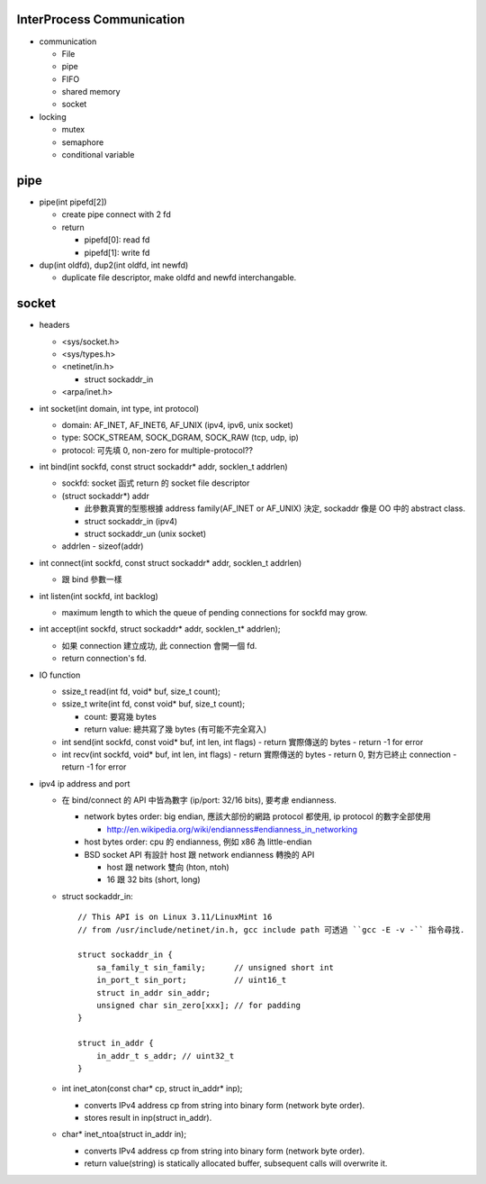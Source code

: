 InterProcess Communication
--------------------------
- communication

  - File
  - pipe
  - FIFO
  - shared memory
  - socket

- locking

  - mutex
  - semaphore
  - conditional variable

pipe
----
* pipe(int pipefd[2]) 

  + create pipe connect with 2 fd
  + return 

    - pipefd[0]: read fd
    - pipefd[1]: write fd

* dup(int oldfd), dup2(int oldfd, int newfd)

  + duplicate file descriptor, make oldfd and newfd interchangable.

socket
------
.. image::

- headers

  - <sys/socket.h>
  - <sys/types.h>
  - <netinet/in.h>

    - struct sockaddr_in 

  - <arpa/inet.h> 

- int socket(int domain, int type, int protocol)

  - domain: AF_INET, AF_INET6, AF_UNIX (ipv4, ipv6, unix socket)
  - type: SOCK_STREAM, SOCK_DGRAM, SOCK_RAW (tcp, udp, ip)
  - protocol: 可先填 0, non-zero for multiple-protocol??
  
- int bind(int sockfd, const struct sockaddr* addr, socklen_t addrlen)

  - sockfd: socket 函式 return 的 socket file descriptor
  - (struct sockaddr*) addr

    - 此參數真實的型態根據 address family(AF_INET or AF_UNIX) 決定, sockaddr 像是 OO 中的 abstract class.
    - struct sockaddr_in (ipv4)
    - struct sockaddr_un (unix socket)

  - addrlen
    - sizeof(addr)

- int connect(int sockfd, const struct sockaddr* addr, socklen_t addrlen)

  - 跟 bind 參數一樣

- int listen(int sockfd, int backlog)

  - maximum length to which the queue of pending connections for sockfd may grow.

- int accept(int sockfd, struct sockaddr* addr, socklen_t* addrlen);

  - 如果 connection 建立成功, 此 connection 會開一個 fd.
  - return connection's fd.

- IO function

  - ssize_t read(int fd, void* buf, size_t count);
  - ssize_t write(int fd, const void* buf, size_t count); 

    - count: 要寫幾 bytes
    - return value: 總共寫了幾 bytes (有可能不完全寫入)

  - int send(int sockfd, const void* buf, int len, int flags)
    - return 實際傳送的 bytes
    - return -1 for error
  - int recv(int sockfd, void* buf, int len, int flags)
    - return 實際傳送的 bytes
    - return 0, 對方已終止 connection 
    - return -1 for error

- ipv4 ip address and port

  - 在 bind/connect 的 API 中皆為數字 (ip/port: 32/16 bits), 要考慮 endianness.

    - network bytes order: big endian, 應該大部份的網路 protocol 都使用, ip protocol 的數字全部使用

      - http://en.wikipedia.org/wiki/endianness#endianness_in_networking

    - host bytes order: cpu 的 endianness, 例如 x86 為 little-endian
    - BSD socket API 有設計 host 跟 network endianness 轉換的 API

      - host 跟 network 雙向 (hton, ntoh)
      - 16 跟 32 bits (short, long)

  - struct sockaddr_in::
  
       // This API is on Linux 3.11/LinuxMint 16
       // from /usr/include/netinet/in.h, gcc include path 可透過 ``gcc -E -v -`` 指令尋找.

       struct sockaddr_in {
           sa_family_t sin_family;      // unsigned short int 
           in_port_t sin_port;          // uint16_t 
           struct in_addr sin_addr;
           unsigned char sin_zero[xxx]; // for padding
       }

       struct in_addr {
           in_addr_t s_addr; // uint32_t 
       }

  - int inet_aton(const char* cp, struct in_addr* inp); 

    - converts IPv4 address cp from string into binary form (network byte order).
    - stores result in inp(struct in_addr).

  - char* inet_ntoa(struct in_addr in);

    - converts IPv4 address cp from string into binary form (network byte order).
    - return value(string) is statically allocated buffer, subsequent calls will overwrite it.

